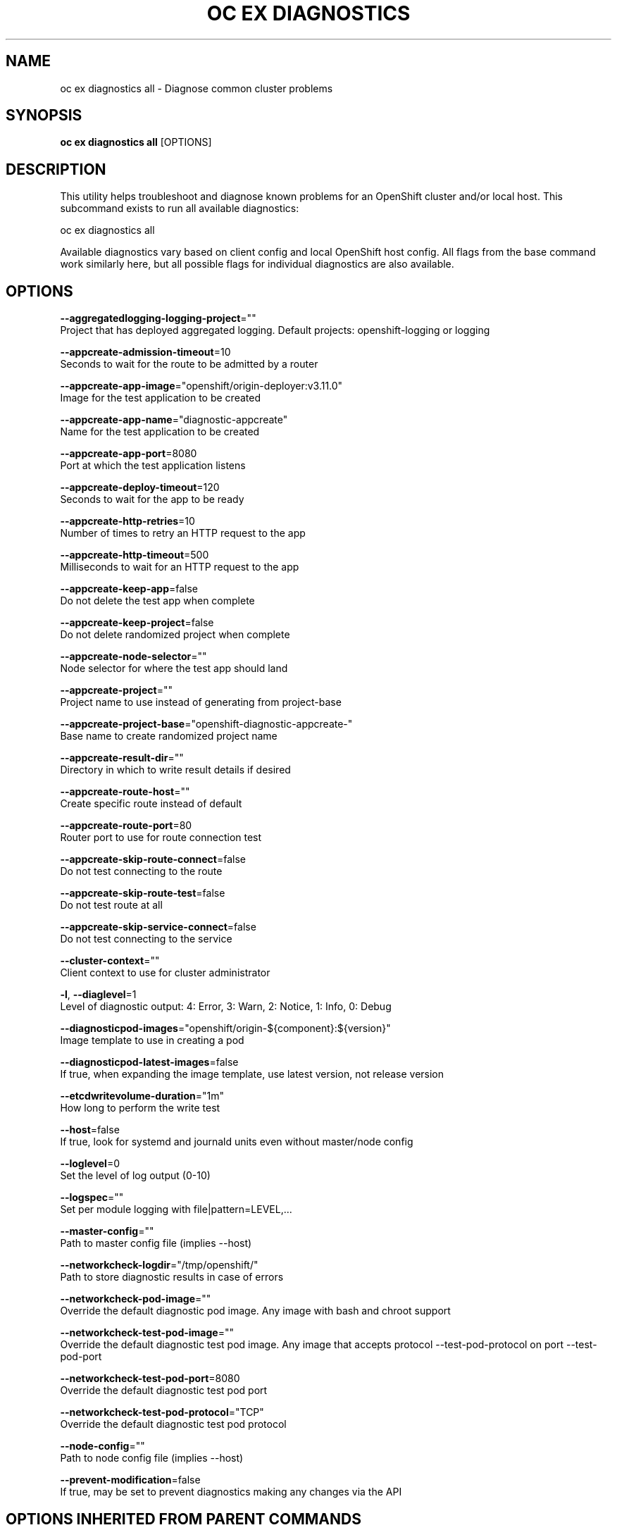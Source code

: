 .TH "OC EX DIAGNOSTICS" "1" " Openshift CLI User Manuals" "Openshift" "June 2016"  ""


.SH NAME
.PP
oc ex diagnostics all \- Diagnose common cluster problems


.SH SYNOPSIS
.PP
\fBoc ex diagnostics all\fP [OPTIONS]


.SH DESCRIPTION
.PP
This utility helps troubleshoot and diagnose known problems for an OpenShift cluster and/or local host. This subcommand exists to run all available diagnostics:

.PP
oc ex diagnostics all

.PP
Available diagnostics vary based on client config and local OpenShift host config. All flags from the base command work similarly here, but all possible flags for individual diagnostics are also available.


.SH OPTIONS
.PP
\fB\-\-aggregatedlogging\-logging\-project\fP=""
    Project that has deployed aggregated logging. Default projects: openshift\-logging or logging

.PP
\fB\-\-appcreate\-admission\-timeout\fP=10
    Seconds to wait for the route to be admitted by a router

.PP
\fB\-\-appcreate\-app\-image\fP="openshift/origin\-deployer:v3.11.0"
    Image for the test application to be created

.PP
\fB\-\-appcreate\-app\-name\fP="diagnostic\-appcreate"
    Name for the test application to be created

.PP
\fB\-\-appcreate\-app\-port\fP=8080
    Port at which the test application listens

.PP
\fB\-\-appcreate\-deploy\-timeout\fP=120
    Seconds to wait for the app to be ready

.PP
\fB\-\-appcreate\-http\-retries\fP=10
    Number of times to retry an HTTP request to the app

.PP
\fB\-\-appcreate\-http\-timeout\fP=500
    Milliseconds to wait for an HTTP request to the app

.PP
\fB\-\-appcreate\-keep\-app\fP=false
    Do not delete the test app when complete

.PP
\fB\-\-appcreate\-keep\-project\fP=false
    Do not delete randomized project when complete

.PP
\fB\-\-appcreate\-node\-selector\fP=""
    Node selector for where the test app should land

.PP
\fB\-\-appcreate\-project\fP=""
    Project name to use instead of generating from project\-base

.PP
\fB\-\-appcreate\-project\-base\fP="openshift\-diagnostic\-appcreate\-"
    Base name to create randomized project name

.PP
\fB\-\-appcreate\-result\-dir\fP=""
    Directory in which to write result details if desired

.PP
\fB\-\-appcreate\-route\-host\fP=""
    Create specific route instead of default

.PP
\fB\-\-appcreate\-route\-port\fP=80
    Router port to use for route connection test

.PP
\fB\-\-appcreate\-skip\-route\-connect\fP=false
    Do not test connecting to the route

.PP
\fB\-\-appcreate\-skip\-route\-test\fP=false
    Do not test route at all

.PP
\fB\-\-appcreate\-skip\-service\-connect\fP=false
    Do not test connecting to the service

.PP
\fB\-\-cluster\-context\fP=""
    Client context to use for cluster administrator

.PP
\fB\-l\fP, \fB\-\-diaglevel\fP=1
    Level of diagnostic output: 4: Error, 3: Warn, 2: Notice, 1: Info, 0: Debug

.PP
\fB\-\-diagnosticpod\-images\fP="openshift/origin\-${component}:${version}"
    Image template to use in creating a pod

.PP
\fB\-\-diagnosticpod\-latest\-images\fP=false
    If true, when expanding the image template, use latest version, not release version

.PP
\fB\-\-etcdwritevolume\-duration\fP="1m"
    How long to perform the write test

.PP
\fB\-\-host\fP=false
    If true, look for systemd and journald units even without master/node config

.PP
\fB\-\-loglevel\fP=0
    Set the level of log output (0\-10)

.PP
\fB\-\-logspec\fP=""
    Set per module logging with file|pattern=LEVEL,...

.PP
\fB\-\-master\-config\fP=""
    Path to master config file (implies \-\-host)

.PP
\fB\-\-networkcheck\-logdir\fP="/tmp/openshift/"
    Path to store diagnostic results in case of errors

.PP
\fB\-\-networkcheck\-pod\-image\fP=""
    Override the default diagnostic pod image. Any image with bash and chroot support

.PP
\fB\-\-networkcheck\-test\-pod\-image\fP=""
    Override the default diagnostic test pod image. Any image that accepts protocol \-\-test\-pod\-protocol on port \-\-test\-pod\-port

.PP
\fB\-\-networkcheck\-test\-pod\-port\fP=8080
    Override the default diagnostic test pod port

.PP
\fB\-\-networkcheck\-test\-pod\-protocol\fP="TCP"
    Override the default diagnostic test pod protocol

.PP
\fB\-\-node\-config\fP=""
    Path to node config file (implies \-\-host)

.PP
\fB\-\-prevent\-modification\fP=false
    If true, may be set to prevent diagnostics making any changes via the API


.SH OPTIONS INHERITED FROM PARENT COMMANDS
.PP
\fB\-\-allow\_verification\_with\_non\_compliant\_keys\fP=false
    Allow a SignatureVerifier to use keys which are technically non\-compliant with RFC6962.

.PP
\fB\-\-alsologtostderr\fP=false
    log to standard error as well as files

.PP
\fB\-\-application\_metrics\_count\_limit\fP=100
    Max number of application metrics to store (per container)

.PP
\fB\-\-as\fP=""
    Username to impersonate for the operation

.PP
\fB\-\-as\-group\fP=[]
    Group to impersonate for the operation, this flag can be repeated to specify multiple groups.

.PP
\fB\-\-azure\-container\-registry\-config\fP=""
    Path to the file containing Azure container registry configuration information.

.PP
\fB\-\-boot\_id\_file\fP="/proc/sys/kernel/random/boot\_id"
    Comma\-separated list of files to check for boot\-id. Use the first one that exists.

.PP
\fB\-\-cache\-dir\fP="/home/openshift/.kube/http\-cache"
    Default HTTP cache directory

.PP
\fB\-\-certificate\-authority\fP=""
    Path to a cert file for the certificate authority

.PP
\fB\-\-client\-certificate\fP=""
    Path to a client certificate file for TLS

.PP
\fB\-\-client\-key\fP=""
    Path to a client key file for TLS

.PP
\fB\-\-cloud\-provider\-gce\-lb\-src\-cidrs\fP=130.211.0.0/22,209.85.152.0/22,209.85.204.0/22,35.191.0.0/16
    CIDRs opened in GCE firewall for LB traffic proxy \& health checks

.PP
\fB\-\-cluster\fP=""
    The name of the kubeconfig cluster to use

.PP
\fB\-\-container\_hints\fP="/etc/cadvisor/container\_hints.json"
    location of the container hints file

.PP
\fB\-\-containerd\fP="unix:///var/run/containerd.sock"
    containerd endpoint

.PP
\fB\-\-context\fP=""
    The name of the kubeconfig context to use

.PP
\fB\-\-default\-not\-ready\-toleration\-seconds\fP=300
    Indicates the tolerationSeconds of the toleration for notReady:NoExecute that is added by default to every pod that does not already have such a toleration.

.PP
\fB\-\-default\-unreachable\-toleration\-seconds\fP=300
    Indicates the tolerationSeconds of the toleration for unreachable:NoExecute that is added by default to every pod that does not already have such a toleration.

.PP
\fB\-\-docker\fP="unix:///var/run/docker.sock"
    docker endpoint

.PP
\fB\-\-docker\-tls\fP=false
    use TLS to connect to docker

.PP
\fB\-\-docker\-tls\-ca\fP="ca.pem"
    path to trusted CA

.PP
\fB\-\-docker\-tls\-cert\fP="cert.pem"
    path to client certificate

.PP
\fB\-\-docker\-tls\-key\fP="key.pem"
    path to private key

.PP
\fB\-\-docker\_env\_metadata\_whitelist\fP=""
    a comma\-separated list of environment variable keys that needs to be collected for docker containers

.PP
\fB\-\-docker\_only\fP=false
    Only report docker containers in addition to root stats

.PP
\fB\-\-docker\_root\fP="/var/lib/docker"
    DEPRECATED: docker root is read from docker info (this is a fallback, default: /var/lib/docker)

.PP
\fB\-\-enable\_load\_reader\fP=false
    Whether to enable cpu load reader

.PP
\fB\-\-event\_storage\_age\_limit\fP="default=24h"
    Max length of time for which to store events (per type). Value is a comma separated list of key values, where the keys are event types (e.g.: creation, oom) or "default" and the value is a duration. Default is applied to all non\-specified event types

.PP
\fB\-\-event\_storage\_event\_limit\fP="default=100000"
    Max number of events to store (per type). Value is a comma separated list of key values, where the keys are event types (e.g.: creation, oom) or "default" and the value is an integer. Default is applied to all non\-specified event types

.PP
\fB\-\-global\_housekeeping\_interval\fP=0
    Interval between global housekeepings

.PP
\fB\-\-housekeeping\_interval\fP=0
    Interval between container housekeepings

.PP
\fB\-\-httptest.serve\fP=""
    if non\-empty, httptest.NewServer serves on this address and blocks

.PP
\fB\-\-insecure\-skip\-tls\-verify\fP=false
    If true, the server's certificate will not be checked for validity. This will make your HTTPS connections insecure

.PP
\fB\-\-kubeconfig\fP=""
    Path to the kubeconfig file to use for CLI requests.

.PP
\fB\-\-log\-flush\-frequency\fP=0
    Maximum number of seconds between log flushes

.PP
\fB\-\-log\_backtrace\_at\fP=:0
    when logging hits line file:N, emit a stack trace

.PP
\fB\-\-log\_cadvisor\_usage\fP=false
    Whether to log the usage of the cAdvisor container

.PP
\fB\-\-log\_dir\fP=""
    If non\-empty, write log files in this directory

.PP
\fB\-\-logtostderr\fP=true
    log to standard error instead of files

.PP
\fB\-\-machine\_id\_file\fP="/etc/machine\-id,/var/lib/dbus/machine\-id"
    Comma\-separated list of files to check for machine\-id. Use the first one that exists.

.PP
\fB\-\-match\-server\-version\fP=false
    Require server version to match client version

.PP
\fB\-n\fP, \fB\-\-namespace\fP=""
    If present, the namespace scope for this CLI request

.PP
\fB\-\-request\-timeout\fP="0"
    The length of time to wait before giving up on a single server request. Non\-zero values should contain a corresponding time unit (e.g. 1s, 2m, 3h). A value of zero means don't timeout requests.

.PP
\fB\-s\fP, \fB\-\-server\fP=""
    The address and port of the Kubernetes API server

.PP
\fB\-\-stderrthreshold\fP=2
    logs at or above this threshold go to stderr

.PP
\fB\-\-storage\_driver\_buffer\_duration\fP=0
    Writes in the storage driver will be buffered for this duration, and committed to the non memory backends as a single transaction

.PP
\fB\-\-storage\_driver\_db\fP="cadvisor"
    database name

.PP
\fB\-\-storage\_driver\_host\fP="localhost:8086"
    database host:port

.PP
\fB\-\-storage\_driver\_password\fP="root"
    database password

.PP
\fB\-\-storage\_driver\_secure\fP=false
    use secure connection with database

.PP
\fB\-\-storage\_driver\_table\fP="stats"
    table name

.PP
\fB\-\-storage\_driver\_user\fP="root"
    database username

.PP
\fB\-\-token\fP=""
    Bearer token for authentication to the API server

.PP
\fB\-\-user\fP=""
    The name of the kubeconfig user to use

.PP
\fB\-v\fP, \fB\-\-v\fP=0
    log level for V logs

.PP
\fB\-\-version\fP=false
    Print version information and quit

.PP
\fB\-\-vmodule\fP=
    comma\-separated list of pattern=N settings for file\-filtered logging


.SH SEE ALSO
.PP
\fBoc\-ex\-diagnostics(1)\fP,


.SH HISTORY
.PP
June 2016, Ported from the Kubernetes man\-doc generator
